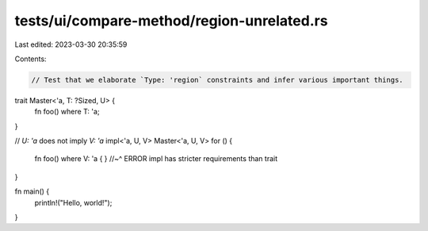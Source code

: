 tests/ui/compare-method/region-unrelated.rs
===========================================

Last edited: 2023-03-30 20:35:59

Contents:

.. code-block:: rs

    // Test that we elaborate `Type: 'region` constraints and infer various important things.

trait Master<'a, T: ?Sized, U> {
    fn foo() where T: 'a;
}

// `U: 'a` does not imply `V: 'a`
impl<'a, U, V> Master<'a, U, V> for () {
    fn foo() where V: 'a { }
    //~^ ERROR impl has stricter requirements than trait
}

fn main() {
    println!("Hello, world!");
}


